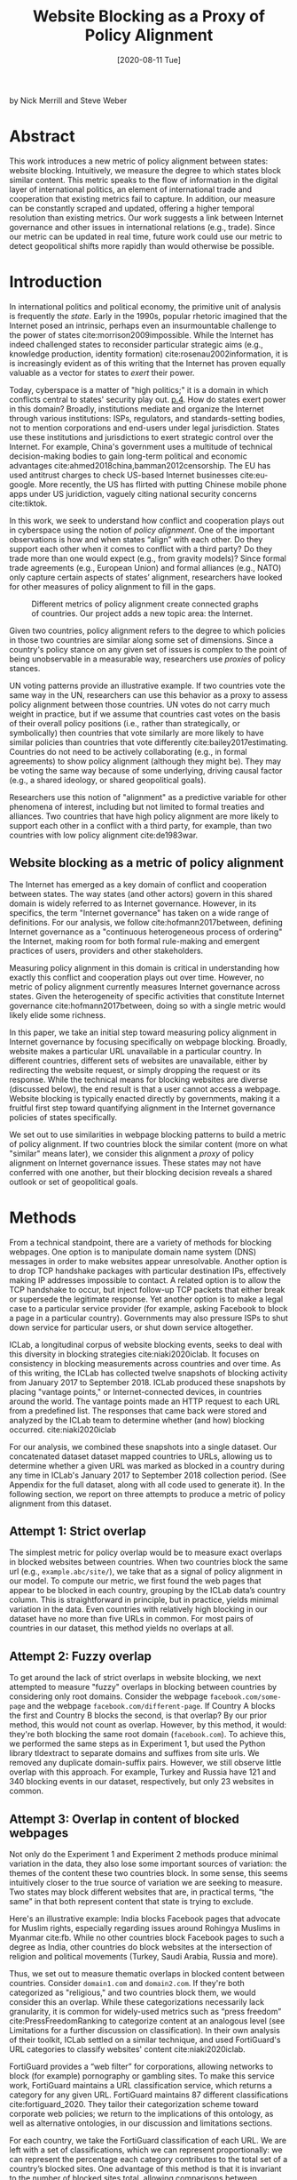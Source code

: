 #+title: Website Blocking as a Proxy of Policy Alignment
# #+subtitle: #+author: Nick Merrill
#+options: num:nil toc:nil ^:nil
#+date: [2020-08-11 Tue]
#+HTML_HEAD: <link rel="stylesheet" type="text/css" href="style.css"/>
#+HTML_HEAD: <script type="text/javascript" src="js/index.bundle.js"></script>
#+CSL_STYLE: first-monday.csl


by Nick Merrill and Steve Weber

* Abstract

This work introduces a new metric of policy alignment between states: website
blocking. Intuitively, we measure the degree to which states block similar
content. This metric speaks to the flow of information in the digital layer of
international politics, an element of international trade and cooperation that
existing metrics fail to capture. In addition, our measure can be constantly
scraped and updated, offering a higher temporal resolution than existing
metrics. Our work suggests a link between Internet governance and other issues
in international relations (e.g., trade). Since our metric can be updated in
real time, future work could use our metric to detect geopolitical shifts more
rapidly than would otherwise be possible.

* Introduction

In international politics and political economy, the primitive unit of analysis
is frequently the /state/. Early in the 1990s, popular rhetoric imagined that
the Internet posed an intrinsic, perhaps even an insurmountable challenge to the
power of states cite:morrison2009impossible. While the Internet has indeed challenged
states to reconsider particular strategic aims (e.g., knowledge production,
identity formation) cite:rosenau2002information, it is is increasingly
evident as of this writing that the Internet has proven equally valuable as a
vector for states to /exert/ their power.

Today, cyberspace is a matter of "high politics;" it is a domain in which
conflicts central to states' security play out.
[[cite:choucri2018international][p.4]]. How do states exert power in this domain?
Broadly, institutions mediate and organize the Internet through
various institutions: ISPs, regulators, and standards-setting bodies, not to
mention corporations and end-users under legal jurisdiction. States use these
institutions and jurisdictions to exert strategic control over the Internet. For
example, China's government uses a multitude of technical decision-making bodies
to gain long-term political and economic advantages
cite:ahmed2018china,bamman2012censorship. The EU has used antitrust charges to
check US-based Internet businesses cite:eu-google. More recently, the US has
flirted with putting Chinese mobile phone apps under US juridiction, vaguely
citing national security concerns cite:tiktok.



In this work, we seek to understand how conflict and cooperation plays out in
cyberspace using the notion of /policy alignment/. One of the important
observations is how and when states “align” with each other. Do they support
each other when it comes to conflict with a third party? Do they trade more than
one would expect (e.g., from gravity models)? Since formal trade agreements
(e.g., European Union) and formal alliances (e.g., NATO) only capture certain
aspects of states’ alignment, researchers have looked for other measures of
policy alignment to fill in the gaps.

#+CAPTION: Different metrics of policy alignment create connected graphs of countries. Our project adds a new topic area: the Internet.
#+LABEL: fig:proxies
[[./img/proxy-model.jpeg]]

Given two countries, policy alignment refers to the degree to which policies in
those two countries are similar along some set of dimensions. Since a country's
policy stance on any given set of issues is complex to the point of being
unobservable in a measurable way, researchers use /proxies/ of policy stances.

UN voting patterns provide an illustrative example. If two countries vote the
same way in the UN, researchers can use this behavior as a proxy to assess
policy alignment between those countries. UN votes do not carry much weight in
practice, but if we assume that countries cast votes on the basis of their
overall policy positions (i.e., rather than strategically, or symbolically) then
countries that vote similarly are more likely to have similar policies than
countries that vote differently cite:bailey2017estimating. Countries do not need to be actively
collaborating (e.g., in formal agreements) to show policy alignment (although
they might be). They may be voting the same way because of some underlying,
driving causal factor (e.g., a shared ideology, or shared geopolitical goals).

Researchers use this notion of "alignment" as a predictive variable for other
phenomena of interest, including but not limited to formal treaties and
alliances. Two countries that have high policy alignment are more likely to
support each other in a conflict with a third party, for example, than two
countries with low policy alignment cite:de1983war.


** Website blocking as a metric of policy alignment

The Internet has emerged as a key domain of conflict and cooperation between
states. The way states (and other actors) govern in this shared domain is widely
referred to as Internet governance. However, in its specifics, the term
"Internet governance" has taken on a wide range of definitions. For our
analysis, we follow cite:hofmann2017between, defining Internet governance as a
"continuous heterogeneous process of ordering" the Internet, making room for
both formal rule-making and emergent practices of users, providers and other
stakeholders.

Measuring policy alignment in this domain is critical in understanding how
exactly this conflict and cooperation plays out over time. However, no metric of
policy alignment currently measures Internet governance across states. Given the
heterogeneity of specific activities that constitute Internet governance
cite:hofmann2017between, doing so with a single metric would likely elide some
richness.

In this paper, we take an initial step toward measuring policy alignment in
Internet governance by focusing specifically on webpage blocking. Broadly,
website makes a particular URL unavailable in a particular country. In different
countries, different sets of websites are unavailable, either by redirecting the
website request, or simply dropping the request or its response. While the
technical means for blocking websites are diverse (discussed below), the end
result is that a user cannot access a webpage. Website blocking is typically
enacted directly by governments, making it a fruitful first step toward
quantifying alignment in the Internet governance policies of states
specifically.

We set out to use similarities in webpage blocking patterns to build a metric of
policy alignment. If two countries block the similar content (more on what
"similar" means later), we consider this alignment a /proxy/ of policy alignment
on Internet governance issues. These states may not have conferred with one
another, but their blocking decision reveals a shared outlook or set of
geopolitical goals.

* Methods

From a technical standpoint, there are a variety of methods for blocking
webpages. One option is to manipulate domain name system (DNS) messages in order
to make websites appear unresolvable. Another option is to drop TCP handshake
packages with particular destination IPs, effectively making IP addresses
impossible to contact. A related option is to allow the TCP handshake to occur,
but inject follow-up TCP packets that either break or supersede the legitimate
response. Yet another option is to make a legal case to a particular service
provider (for example, asking Facebook to block a page in a particular country).
Governments may also pressure ISPs to shut down service for particular users, or
shut down service altogether.

ICLab, a longitudinal corpus of website blocking events, seeks to deal with this
diversity in blocking strategies cite:niaki2020iclab. It focuses on consistency
in blocking measurements across countries and over time. As of this writing, the
ICLab has collected twelve snapshots of blocking activity from January 2017 to
September 2018. ICLab produced these snapshots by placing "vantage points," or
Internet-connected devices, in countries around the world. The vantage points
made an HTTP request to each URL from a predefined list. The responses that came
back were stored and analyzed by the ICLab team to determine whether (and how)
blocking occurred. cite:niaki2020iclab

For our analysis, we combined these snapshots into a single dataset. Our
concatenated dataset dataset mapped countries to URLs, allowing us to determine
whether a given URL was marked as blocked in a country during any time in
ICLab's January 2017 to September 2018 collection period. (See Appendix for the
full dataset, along with all code used to generate it). In the following
section, we report on three attempts to produce a metric of policy alignment
from this dataset.

** Attempt 1: Strict overlap

The simplest metric for policy overlap would be to measure exact overlaps in
blocked websites between countries. When two countries block the same url (e.g.,
=example.abc/site/=), we take that as a signal of policy alignment in our model.
To compute our metric, we first found the web pages that appear to be blocked in
each country, grouping by the ICLab data’s country column. This is
straightforward in principle, but in practice, yields minimal variation in the
data. Even countries with relatively high blocking in our dataset have no more
than five URLs in common. For most pairs of countries in our dataset, this method
yields no overlaps at all.

** Attempt 2: Fuzzy overlap

To get around the lack of strict overlaps in website blocking, we next attempted
to measure "fuzzy" overlaps in blocking between countries by considering only
root domains. Consider the webpage =facebook.com/some-page= and the webpage
=facebook.com/different-page=. If Country A blocks the first and Country B
blocks the second, is that overlap? By our prior method, this would not count as
overlap. However, by this method, it would: they're both blocking the same root
domain (=facebook.com=). To achieve this, we performed the same steps as in
Experiment 1, but used the Python library tldextract to separate domains and
suffixes from site urls. We removed any duplicate domain-suffix pairs. However,
we still observe little overlap with this approach. For example, Turkey and
Russia have 121 and 340 blocking events in our dataset, respectively, but only
23 websites in common.

** Attempt 3: Overlap in content of blocked webpages
Not only do the Experiment 1 and Experiment 2 methods produce minimal variation
in the data, they also lose some important sources of variation: the themes of
the content these two countries block. In some sense, this
seems intuitively closer to the true source of variation we are seeking to
measure. Two states may block different websites that are, in practical terms,
“the same” in that both represent content that state is trying to exclude.

Here's an illustrative example: India blocks Facebook pages that advocate for
Muslim rights, especially regarding issues around Rohingya Muslims in Myanmar
cite:fb. While no other countries block Facebook pages to such
a degree as India, other countries do block websites at the intersection of
religion and political movements (Turkey, Saudi Arabia, Russia and more).

Thus, we set out to measure thematic overlaps in blocked content between
countries. Consider =domain1.com= and =domain2.com=. If they're both categorized
as "religious," and two countries block them, we would consider this an overlap.
While these categorizations necessarily lack granularity, it is common for
widely-used metrics such as “press freedom” cite:PressFreedomRanking to
categorize content at an analogous level (see Limitations for a further
discussion on classification). In their own analysis of their toolkit, ICLab
settled on a similar technique, and used FortiGuard's URL categories to classify
websites' content cite:niaki2020iclab.

FortiGuard provides a “web filter” for corporations, allowing networks to block
(for example) pornography or gambling sites. To make this service work,
FortiGuard maintains a URL classification service, which returns a category for
any given URL. FortiGuard maintains 87 different classifications
cite:fortiguard_2020. They tailor their categorization scheme toward corporate
web policies; we return to the implications of this ontology, as well as
alternative ontologies, in our discussion and limitations sections.

For each country, we take the FortiGuard classification of each URL. We are left
with a set of classifications, which we can represent proportionally: we can
represent the percentage each category contributes to the total set of a
country’s blocked sites. One advantage of this method is that it is invariant to
the number of blocked sites total, allowing comparisons between countries that
block different numbers of sites. 

As an example, see a Figure [[fig:4country]], in which we see the relative blocking
activity of four countries that are all very differently situated in the
international order. This selection of countries indicates that there is
meaningful variation between countries in our dataset. Motivated by this
variation, we devised a similarity metric by which we can compare any two
countries.
 
 
#+CAPTION: Proportion of websites blocked in Turkey, Russia, India and South Korea across a subset of Fortiguard categories. (Our dataset contained 78 categories for each country; we display only a few here for demonstration). We observe that these different countries block websites of various categories in different proportions. There appears to be meaningful variation in the data across countries.
#+NAME: fig:4country
[[./img/4country.png]]


To compute this similarity metric, we interpret the percentage of websites
blocked in each category as a set of coordinates in n-dimensional space (e.g.,
{10, 20, 30, 40} if there were four categories). We can then compute the
distance between any two coordinates using the spatial cosine distance. We are
left with a distance between 0 and 1, which we can subtract from 1 to represent
closeness (rather than distance) and then interpret as a percentage. By this
metric, the similarity between India and South Korea is 20.4%. Between Turkey
and Russia---countries which had only two domains in common in Experiment
2---the similarity is 76.46%.

* Our measure

#+BEGIN_EXPORT html
<div id="fig1"></div>
<script>
  index.InteroperabilityVisualization({
    visId: 'fig1',
    numIncrements: 5,
    minSimilarity: 0,
    maxSimilarity: 1,
    digitsRounded: 2,
    colorScheme: "schemeBlues",
    defaultMode: "force",
    enabledModes: ["force"],
    tableProperties: ["similarity"],
    showTable: false,
    forceProperties: {
      visHeight: "800px",
      linkMultiplier: 3,
    }
  });
</script>
#+END_EXPORT
#+CAPTION: Force-directed graph of similarities in our dataset. 
#+LABEL: fig:force-directed
[[./img/dummy.png]]


First, our metric reveals a large cluster of countries that are mostly similar to
one another. Most of the countries in our dataset, in fact, lie close together,
forming one tight component of countries with mostly similar website blocking
policies.

Second, our metric reveals the connectivity patterns of those countries that are
/not/ members of this connected cluster. Venezuela stands alone, blocking a
unique mixture of reference content (13.9%), games (10.4%) and educational pages
(11.9%). Saudi Arabia, South Korea, Turkey and Russia form another, looser
cluster.

South Korea's presence in this cluster surprised us. However, sites categorized
/News and Media/ account for a similar proportion of blocked content in Saudi
Arabia as they do in South Korea (10.1% and 12.4%, respectively), as do
/Advocacy Organizations/ (0.99% and 1.63%) and /Newsgroups and Messageboard/
(1.2% and 2.6%).

In general, our metric captures significant differences between countries
typically considered to have “closed” Internets. For example, China and India
stand apart from both this loose, four-country cluster. China, which is
popularly imagined to "export" its model of the Internet to its Belt & Road allies
cite:chinaexport, in fact has low similarity with such countries. It is
relatively unique, 90% similar to Hong Kong. Otherwise, it shares notable
similarities only with Lichtenstein, for which /News and Media/ sites comprise
19.8% of blocked content (compared to 57.4% in China).


#+BEGIN_EXPORT html
<div id="fig2"></div>

<script>
  index.InteroperabilityVisualization({
    visId: 'fig2',
    numIncrements: 5,
    minSimilarity: 0,
    maxSimilarity: 1,
    digitsRounded: 2,
    colorScheme: "schemeBlues",
    defaultMode: "force",
    enabledModes: ["force"],
    showTable: false,
    forceProperties: {
      visHeight: "750px",
      selectedCountry: "CHN",
      linkMultiplier: 3,
    }
  });
</script>
#+END_EXPORT
#+CAPTION: China's blocking patterns are relatively unique, sharing notable similarities only with Hong Kong and, to a lesser degree, with Lichtenstein.
#+LABEL: fig:force-directed-china
[[./img/dummy.png]]

Finally, our findings reveal that the majority of countries in our dataset are
mostly similar; one large cluster dominates Internet policy by our metric's
measure. A few websites demonstrate a moderate volume of blocking while
retaining a degree of interoperability with this main block. Vietnam, Serbia,
Singapore, Belize, Taiwan, Bulgaria, Ukraine and Hong Kong all surround the the
perimeter of this main, interoperable Internet (Figure [[fig:force-directed]]),
retaining moderately high similarities with countries in the center. These
"perimeter" countries indicate important variations in our dataset, perhaps
signaling a dual risk and opportunity of deviating from the global Internet on
one hand, and enforcing national sovereignty on the other.

The value of our findings is, as suggested earlier, dual. First, this work
provides a new and more dynamic metric of alignment that supplements existing
metrics. In this section, we examined our metric in this context. Second, our
metric may complement other measures of international relations (e.g., of trade
or of civil rights policy). The following section turns to this possibility. We
compare our metric to existing metrics of alignment and ask to what degree our
measurement is distinctive, and to what degree it overlaps with traditional
domains of measurement in international relations.

* Comparisons to other domains

How does Internet governance, as measured by the proxy of website blocking,
relate to other domains in international relations? In this section, we evaluate
the correlation of our metric to existing features of the international
relations: trade alliances; military alliances; measures of personal and press
freedom; and cultural and historical ties. We find that our metric is associated
with many of these features. These correlations suggest that Internet governance
decisions, at least as they relate to website blocking, are not /sui generis/:
patterns of alignment in the digital domain are roughly similar to those in
other, more familiar domains.

** Trade alliances: European Union (EU)
<<eu>>

The flow of information has long been analyzed from an international trade
perspective. After World War II, the General Agreement on Tariffs and Trade
(GATT) dealt only with the international trade of goods cite:gallagher2005first.
However, international trade in /services/, defined as "products of economic
activity that you can’t drop on your foot" cite:economist-services, grew
dramatically in the late 20th century, due in part to advances in
telecommunications technologies. This growth in services trade motivated a new
set of agreements, including the General Agreement on Trade in Services (GATS)
agreement in the World Trade Organization, which aimed to deal with
international flows of information.

Despite the primacy of international data flows in world trade, existing metrics
struggle to capture specific barriers to international data flows, making their
effect on trade (and trade's effect on these barriers) difficult to quantify.

International data flows are often described as both a cause and an effect of
trade cite:meltzer2015nternet. As a cause, the Internet enables trade; countries
have an incentive to converge on Internet governance policies, as doing so will
lower trade barriers. As an effect, high levels of trade between two countries
create interdependence between economies. This interdependence would become more
expensive to sustain if Internet policies between these two countries were
highly discrepant; thus, Internet governance policies converge. While real
causal relationships are likely mixed, both causal pathways give us reason to
suspect that trade relationships might correlate with shared Internet blocking
policies.

# *** EU vs non-EU
As a case study, we looked to the European Union. We collected the similarity
metrics between all pairs of EU countries (within-EU group), and between all
pairs of EU- and non-EU countries (outside-EU group). We performed a Mann
Whitney U-Test on the within-EU and outside-EU groups, which found that EU
countries are more similar with one another (M=0.97) than they are with non-EU
countries (M=0.89) group (U=99666, p<0.001).

# *** EU: NATO vs Warsaw Pact
We re-ran this test with EU countries that were and were not members of the
Soviet bloc before the fall of the Soviet Union. “Western bloc” EU countries
were more similar to one another (M=0.98) than to non-Western bloc countries,
whether or not those countries are in the EU (0.93), (U=32701, p<0.001).
However, we do not find evidence that former “Soviet bloc” countries in the EU
were more similar to one another (M=0.97) than to non-Soviet bloc countries
(again, regardless of whether those countries were in the EU) (M=0.93) (U=4327,
p = 0.41).

*** Takeaways

We find that EU countries are overall more similar to one another than they are
to the rest of the world. There are a few possible explanations for this
observation. One explanation is that joining the EU causes "digital behavior"
(as measured by website blocking) to converge. Another explanation is that
countries are more likely to join an alliance when they are more culturally,
legally and politically similar in the first place (see our analysis of cultural
and historical ties, below, for further reflections on this point).

Surprisingly, however, former Soviet countries within the EU are not
significantly more self-similar to one another than they are to the world at
large. European Union countries that were NATO allies, however, /were/ more
similar to one another than to the world at large. What do we make of this
discrepancy?

One explanation is that, while joining an alliance causes countries to converge
on various policies, institutional structures internal to countries set limits
on this convergence. On the Eastern side, our finding would seem to suggest that
the "legacy of communism" arguments from the 1990s, which argued that
newly-liberated former Warsaw Pact countries would carry institutional and
cultural legacies from that past into their future political and economic
alignments and practices in a a kind of political hysteresis
cite:nodia2000chasing,rose1998prospects is not visible in the digital layer.

  
Future work could also explore aspects of global trade outside of formal
agreements. Non-tariff barriers to trade cite:evenett2019protectionism present
one potential avenue. We would expect to find an inverse correlation between
non-tariff barriers and our metric: two countries more open to trade should have
similar blocking profiles.
#   maybe talk about trade w digital goods as well (think tiktok...)

** Military alliances
Increasing concern about “cyberwar” makes it plain that many see the Internet as
a key tool in military conflict. However, military alliances signal policy
overlap even if no one fires a bullet. Military alliances signal that one
country would be willing to fight for another; alliance signals a willingness to
sacrifice a great deal for another actor, which in turn suggests policy
alignment cite:de1983war.

# *** North Atlantic Treaty Organization (NATO)
Does shared digital policy around website blocking relate to shared military
objectives? To evaluate this question, we started with the North Atlantic Treaty
Organization (NATO), an intergovernmental military alliance between 30 North
American and European countries. If digital-layer blocking policy is related to
military objectives, we would expect NATO countries to be overall more similar
by our measure to other NATO members than to non-NATO members.

We collected the similarity metrics between all pairs of NATO countries
(within-NATO group), and between all pairs of NATO- and non-NATO countries
(outside-NATO group). We performed a Mann Whitney U-Test on the two groups, and
found the within-NATO (M=0.97) group had significantly higher similarity scores
than the outside-NATO (M=0.90) group (U=93709, p<0.001).

# *** Association of Southeast Asian Nations (ASEAN)
We performed the same test with ASEAN countries (Indonesia, Thailand, Malaysia,
Singapore, Philippines, Vietnam, Brunei, Cambodia, Myanmar, Laos). Although
ASEAN countries have a higher overall similarity with one another (M=0.82) than
with non-ASEAN countries (M=0.76), our Mann Whitney U-Test falls short of
significance (U=814, p=0.084).


*** Takeaways

NATO countries are significantly more similar to one another in Internet
blocking patterns than they are to non-NATO countries. It is interesting to note
that we did /not/ find this to be true for former Warsaw pact countries in our
prior analysis (see our section on trade alliances, above). Together, these
results imply that the "digital consequences" of NATO membership may be greater
than the legacy effects of the Warsaw pact

Of course, this result does not necessarily indicate that NATO countries have
similar Internet blocking policies /because/ doing so serves their shared
military objectives. Within-NATO scores could be higher due to other legal,
historical and trade relationships between NATO countries. However, our result
does provide some evidence that Internet policy is not entirely detached from
military objectives.

At the same time, and in contrast to NATO countries, ASEAN countries are not
significantly self-similar. This finding reinforces the view that ASEAN is a
less coherent, less institutionally robust alliance than is NATO
cite:acharya2014constructing.

** Personal and press freedom

Reporters Without Borders’ World Press Freedom Index cite:PressFreedomRanking quantifies the degree of
freedom available to journalists in 180 countries. We find a moderate positive
correlation between blocking similarity and media freedom rank, r(1483) = 0.38,
p<0.001. Countries more similar to one another in press freedom ranking are also
more similar to one another in Internet blocking patterns.

Freedom House’s Freedom in the World Index cite:freedomhouse2020 quantifies the
freedom of electoral processes, political participation, functioning of
government, freedom of expression and association, rule of law, and personal
autonomy around the world. We find a moderate positive correlation between
similarity in World Press Freedom ranking and Internet blocking similarity,
r(1483) = 0.45, p<0.001. The Freedom in the World index and the World Press
Freedom indices are themselves highly positively correlated with one another,
r(156) = 0.85, p<0.001.

*** Takeaways

The presence of a positive correlation between blocking similarities implies
that changes to our Internet blocking metric could predict changes to press
freedom and personal freedom in countries. If a country becomes more similar in
its Internet blocking patterns to Sweden, its personal and press freedom
rankings are liable to increase; as it becomes more similar to Russia, we can
infer that its personal and press freedom rankings are decreasing. This
prediction is purely correlative; our data do not present a causal claim in one
direction or the other. That said, our metric promises a faster and
cheaper-to-collect method than existing metrics used in the indices we mention.

At the same time, the fact that our metric does not relate /more/ strongly to
measures of personal and press freedom is itself telling. In other words,
Internet blocking policy cannot be explained entirely by personal and press
freedom alone. Future work should examine where specifically correlations
between Internet blocking and press or personal freedom break down. What about
Internet blocking cannot be explained by press freedom? Those studies could lead
to both a more fine-grained metric of personal and press freedom, and
potentially to a more fine-grained metric of website blocking.

** Cultural and historical ties: Commonwealth countries
<<commonwealth>>

The correlations we have discussed so far have been suggestive of ties between
website blocking policy and other domains, such as press freedom, trade and
military alliance. However, in all cases, our findings are confounded somewhat
by shared cultural history. Along with their trade alliance, countries in the EU
share many legal, cultural and historical similarities. The same is true of NATO
members and, to a degree, of countries with high press freedom.

To what degree can webite blocking policies be explained by cultural
relationships---shared legal precedent and cultural norms? To examine this
question, we analyzed Commonwealth countries, an association of 54 member
states, nearly all former territories of the British Empire. This association
represents a shared history of British colonialism, and correlates with various
cultural factors including use of English language, representative governments
and common law systems. Of course, these member countries are also quite diverse
in GDP per capita and human development. However, if Internet blocking relates
to historical norms around speech, we would expect Commonwealth countries to
have more similar blocking patterns to one another than to non-Commonwealth
countries.

We collected the similarity metrics between all pairs of Commonwealth countries
(within-Commonwealth group), and between all pairs of Commonwealth- and
non-Commonwealth countries (outside-Commonwealth group). We performed a Mann
Whitney U-Test on the two groups, and failed to reject that null hypothesis the
within-Commonwealth (M=0.89) group shared higher similarity scores than the
outside-Commonwealth (M=0.89) group (U=9922, p=0.59).

*** Takeaways

Our finding implies that Commonwealth heritage is not reflected in website
blocking. This throws into question the degree to which our previous
findings---significant similarities between EU countries, NATO countries, or
countries with high press or personal freedom---are explainable by cultural and
historical relationships alone.

However, historical relationships are not the only proxy of shared cultural
connection. Present-day cultural connections may be better measured through, for
example, plane flights. We might expect countries with high Internet blocking
similarities to have more airline flights between them. Future work could
explore these and other relationships to determine how cultural, political and
legal similarities may explain variance in Internet blocking patterns.

* Conclusion

This work presents Internet blocking as a metric of policy alignment. It begins
to represent policy in a domain not well-studied by other metrics of alignment:
Internet governance.

Correlations between our metric and metrics from other domains strong remind us
that digital layer does not float freely from political realities, nor does it
undermine traditional patterns in international relations. Instead, it either
reflects or reinforces these patterns; or, most likely, a bit of both. These
correlations indicate opportunities for future work on trade, military
agreements, and beyond to use our metric to deepen insights in their domains,
and vice versa.

At the same time, our work demonstrates the value and relevance of Internet
fragmentation to policymakers. Internet fragmentation is not simply a technical
issue. Internet fragmentation, at least as measured by website blocking, appears
to be entangled with other aspects of the global order.

As such, future work could attempt to assess the usefulness of this metric as a
“leading indicator” of changes to international relations. Unlike other metrics
of global trade, military alliance, or civil rights, we can measure Internet
blocking continuously. As one country converges with others on website blocking
patterns, we would expect those countries to be more likely to, for example,
join a trade pact in the future. To name an example timely as of the time of
this writing, imagine that the United States blocks the Chinese apps WeChat and
TikTok, and the European Union does not follow suit. With that change, we could
predict that the EU would be more likely to trade with China than would the US.

Similarly, our tool could be used to generate "what-if" scenarios. If
policymakers are toying with blocking a particular website (consider the
US's musings around blocking TikTok as of the time of this writing), our metric
could indicate how this blocking event would change the structure of similarity
relations globally.

In the future, we aim to develop our tool to be more comprehensive, covering
multiple layers of the TCP/IP stack (Table [[tab:layers]]). This metric, which
covers website blocking alone, focuses on the "application" layer of DNS and
HTTP. Our future work could explore fragmentation "lower down" the stack (e.g.,
at the protocol layer, where a transition from IPv4 to IPv6 plays out unevenly
around the globe). Future work could also explore fragmentation "higher up" the
stack, looking at laws that limit data flow or enforce Internet sovereignty
cite:bejtlich2015strategic.

#+caption: A "layer" model of the Internet, with possible metrics for each layer. The work we present here only covers Layer 4.
#+label: tab:layers
| *Layer*            | *Number*  | *Our metric*           |
|--------------------+-----------+-----------------------------|
| Legal/social/human | Layer 5   | Data locality laws          |
| /Application/      | /Layer 4/ | /Website blocking/          |
| Transport          | Layer 3   | Network interference events |
| Network            | Layer 2   | IPv4 to IPv6 transition     |
| Link               | Layer 1   | Physical infrastructure     |



We also aim to collect data more frequently, updating our metric as continuously
as possible (and archiving prior metrics). The Open Observatory of Network
Interference (OONI) cite:ooni collects Internet measurements continuously, including data
about website blocking. These terabytes of data, collected second-to-second,
could be used to detect sudden changes in blocking patterns. These changes could
themselves act as harbingers of changes to the international order.

* Appendix

#+BEGIN_EXPORT html
<div id="fig3"></div>
<script>
  index.InteroperabilityVisualization({
    visId: 'fig3',
    numIncrements: 5,
    minSimilarity: 0,
    maxSimilarity: 1,
    digitsRounded: 2,
    colorScheme: "schemeBlues",
    defaultMode: "geomap",
    enabledModes: ["geomap"],
    showTable: false,
    geomapProperties: {
      visHeight: "800px",
      defaultFill: '#d3d3d3',
      selectedFill: '#228B22',
      highlightedFill: 'orange',
      highlightBorderWidth: 2,
      selectedCountry: "CAN",
    },
  });
</script>
#+END_EXPORT
#+CAPTION: A map of similarities between countries' website blocking patterns. Click on countries to view their similarities with other countries.
#+LABEL: fig:force-directed

** Data, code and visualization
Our metric, and the code used to generate it, are [[https://github.com/daylight-lab/website-blocking-proxy][available via GitHub]]. The code that powers our interactive visualizations are also [[https://github.com/lilybhattacharjee5/interoperability-demo][accessible via GitHub]].
** Data cleaning
We had 12 datasets (.csv files) ranging from January 2017 to September 2018 which
amounted to a total of 50,436,865 observations. Each observation represents a
single GET request to a particular URL in a particular country at a particular
time. These observations represent both blocked and not-blocked websites; they
represent queries meant to discover if a website is blocked or not. Results are
reported regardless of the test outcome. Since this data is from longitudinal
study, our data set may contain multiple GET requests to the same website across
different countries at different points of time.

We consider a website blocked when a website has any of ICLab’s blocking-related
features set to True (=dns_all=, =censored_updated=, =block=, =packet_updated=). This
permissive approach allows us to detect all types of blockings available to
ICLab. We count each such dataset as blocked. Over all observations in the
datastet, 232,348 are blocked, or 0.46% of the dataset.

Finally, we augment this dataset by adding the Fortiguard category for each
website observed to be blocked in the dataset. After this process, we are left
with 78 categories of website blocking across 55 countries.

** Limitations
*** ICLab data

While ICLab does a good job at detecting when a website is blocked, there are a
few limitations that hinder our ability to reliably decide if a given webpage is
blocked or not.

First, particular websites may discriminate against VPN users. For example,
Netflix blocks all known VPNs. This may make a website appear to be blocked when
it really is not.

Second, while the United States does not block websites by interfering with
network traffic, the United States does use its legal system to seize websites
that violate US law. One prolific effort is Operation In Our Sites, managed by
Immigration and Customs Enforcement (ICE). cite:kopel2013operation. While this
activity does constitute Internet censorship, it does not cause Internet
fragmentation /per se/, as seized websites become equally unavailable worldwide.
Future work should monitor US website seizing operations more closely.

Third, some VPN providers manipulate traffic themselves (sometimes injecting
ads).

Fourth, lists of URLs to test are biased. What websites should one test for
blocking? ICLab cobbles together numerous datasets from across the web, but some
(especially the Citizen Lab lists) suffer from selection bias, as they're
manually curated by activists with a particular political bent.

Fifth, vantage points can be difficult to set up in countries where blocking is
rampant, and in countries with adversarial regimes. These points are typically
set up by volunteers. For example, Iran and Syria have no volunteers for now, as
the ICLab maintainers decided the political situation is too risky there. ICLab
lost access to VPNs in Iran in May 2017 due to sanctions, resulting in missing
data in that country. Missing data in that country makes there appear to be
little blocking, when in fact website blocking may be much higher than we are
measuring.

Sixth, countries could evade blocking detection. If a country can conceal its
website blocking actions, how would we know they're doing it? This is a major
source of epistemic risk: countries may be using secret or unknown mechanisms to
achieve blocking in certain countries, or may be strategically avoiding blocking
content to vantage points such as VPNs.

Seventh, TCP handshakes create some uncertainty as we cannot be sure whether the
observations constitute actual interference. More data from more vantage points
could resolve some of this ambiguity.

Eighth, governments may tailor their blocking strategies to particular users.
ICLab's method of vantage points is unlikely to capture this sort of blocking;
detecting personalized censorship would require end-users to install and run
tests themselves. Of course, having end users request sensitive websites, even
automatically, could put them at great personal risk. Those possibilities could
be the subject of future work.

Finally, a more fundamental issue with ICLab data is that the blocking events in
this dataset do not necessarily relate to government action. Individual
websites, such as Netflix, can choose to block traffic originating from
particular countries. We decided to include these cases of probable
non-government blocking, as they still show a degree of Internet
fragmentation---the degree to which the Internet is different across different
countries.

*** Content categorization

FortiGuard does not capture the fine-grained thematic content of a website.
FortiGuard classifies the Facebook BlackLivesMatter group as "social
networking," cite:fortiguard_blm indicating that FortiGuard does not capture the subject matter of
particular Facebook pages. FortiGuard’s bases their 87 categories on the user
needs of their “three major groups of customers: enterprises, schools and
homes/families” cite:fortiguard_2020. It is unclear that these categories are a perfect fit for
our usecase of measuring or detecting policies behind website blocking
decisions.

However, a pervasive epistemological issue is that we don’t know what the right
categories should be. The “ground truth” category for Black Lives Matter’s
Facebook page, for example, is unclear. Is it “race”? “Politics”? These
boundaries are even less clear for religious movements in Myanmar. Some
categories straddle the religious and political, while FortiGuard’s given
categories (e.g., “extremism,” “drug abuse”) embed their own politics. Future
work could make alternative or complementary categories for webpages based on
NLP, allowing us to uncover or induce multiple overlapping topics from webpages
in our corpus rather than relying on the overly-simplistic, one-of-n
classification of webpages.

Also, we can't be sure that governments (versus private companies) are really
performing the website blocking we're detecting. It could very well be the case
that renegade ISPs blocks content, or that individual sites refuse to serve
particular countries (perhaps to cut down on fraud or avoid sanctions). While
it's overwhelming likely that blocking is occurring with state support, the
difficulty in knowing for sure adds some uncertainty to our use of these data as
a proxy for policy.

*** False negatives

One epistemic issue in our dataset is possible false negatives. As an example of
when this issue might crop up, consider China and India. China and india both
have roughly the same number of observations (2597 vs 2921), but India has a
much higher number of websites blocked (519 vs 47). There are a few possible
explanations for this observation. One is that India blocks more frequently than
China. However, other possible explanations point to issues of false negatives.
Websites blocked in China may not appear on the lists used by ICLab.
Alternatively, this difference in the number of blocked websites may be an
artifact of the nature of blocking in China, which could focus more on content
within apps then with specific URLs.

* About the authors

*Nick Merrill* directs the Daylight Lab at the UC Berkeley Center for Long-Term Cybersecurity.

E-mail: ffff at berkeley dot edu

*Steve Weber* is a Professor at the School of Information at UC Berkeley, wher
 he directs the Center for Long-Term Cybersecurity.

E-mail: steven_weber at berkeley dot edu

* Acknowledgements

We would like to thank Akhilesh Pandita for his data analysis and Lily
Bhattacharjee for her work building the data visualizations. We would also like
to thank First Monday reviewers for their helpful comments, which improved this
paper a great deal.

bibliography:refs.bib
